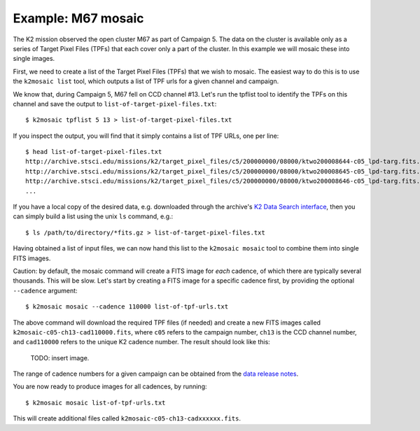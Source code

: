 Example: M67 mosaic
===================

The K2 mission observed the open cluster M67 as part of Campaign 5.
The data on the cluster is available only
as a series of Target Pixel Files (TPFs) that each cover only a part
of the cluster.
In this example we will mosaic these into single images.

First, we need to create a list of the Target Pixel Files (TPFs)
that we wish to mosaic.
The easiest way to do this is to use the ``k2mosaic list`` tool,
which outputs a list of TPF urls for a given channel and campaign.

We know that, during Campaign 5, M67 fell on CCD channel #13.
Let's run the tpflist tool to identify the TPFs on this channel
and save the output to ``list-of-target-pixel-files.txt``::

    $ k2mosaic tpflist 5 13 > list-of-target-pixel-files.txt

If you inspect the output, you will find that it simply contains a list
of TPF URLs, one per line::

    $ head list-of-target-pixel-files.txt 
    http://archive.stsci.edu/missions/k2/target_pixel_files/c5/200000000/08000/ktwo200008644-c05_lpd-targ.fits.gz
    http://archive.stsci.edu/missions/k2/target_pixel_files/c5/200000000/08000/ktwo200008645-c05_lpd-targ.fits.gz
    http://archive.stsci.edu/missions/k2/target_pixel_files/c5/200000000/08000/ktwo200008646-c05_lpd-targ.fits.gz
    ...

If you have a local copy of the desired data, e.g. downloaded through the
archive's `K2 Data Search interface <https://archive.stsci.edu/k2/data_search/search.php>`_,
then you can simply build a list using the unix ``ls`` command, e.g.::

    $ ls /path/to/directory/*fits.gz > list-of-target-pixel-files.txt


Having obtained a list of input files, we can now hand this list
to the ``k2mosaic mosaic`` tool to combine them into single FITS images.

Caution: by default, the mosaic command will create a FITS image for
*each* cadence, of which there are typically several thousands.
This will be slow.
Let's start by creating a FITS image for a specific cadence first,
by providing the optional ``--cadence`` argument::

    $ k2mosaic mosaic --cadence 110000 list-of-tpf-urls.txt

The above command will download the required TPF files (if needed)
and create a new FITS images called ``k2mosaic-c05-ch13-cad110000.fits``,
where ``c05`` refers to the campaign number,
``ch13`` is the CCD channel number,
and ``cad110000`` refers to the unique K2 cadence number.
The result should look like this:

  TODO: insert image.

The range of cadence numbers for a given campaign can be obtained
from the `data release notes <http://keplerscience.arc.nasa.gov/k2-data-release-notes.html>`_.

You are now ready to produce images for all cadences, by running::

    $ k2mosaic mosaic list-of-tpf-urls.txt

This will create additional files called ``k2mosaic-c05-ch13-cadxxxxxx.fits``.
